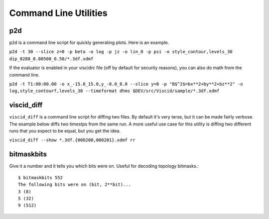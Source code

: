 Command Line Utilities
======================

p2d
---

``p2d`` is a command line script for quickly generating plots. Here is an example.

``p2d -t 30 --slice z=0 -p beta -o log -p jz -o lin_0 -p psi -o style_contour,levels_30 dip_0288_0.00500_0.50/*.3df.xdmf``

.. image:: images/p2d_dip_0288.png
    :align: center

If the evaluator is enabled in your viscidrc file (off by default for security reasons), you can also do math from the command line.

``p2d -t T1:00:00.00 -o x_-15.0_15.0,y_-8.0_8.0 --slice y=0 -p "B$^2$=bx**2+by**2+bz**2" -o log,style_contourf,levels_30 --timeformat dhms $DEV/src/Viscid/sample/*.3df.xdmf``

.. image:: images/sample_bsq.png
    :align: center

viscid_diff
-----------

``viscid_diff`` is a command line script for diffing two files. By default it's very terse, but it can be made fairly verbose. The example below diffs two timestps from the same run. A more useful use case for this utility is diffing two different runs that you expect to be equal, but you get the idea.

``viscid_diff --show *.3df.{000200,000201}.xdmf rr``

.. image:: images/viscid_diff_ex.png
    :align: center

bitmaskbits
-----------

Give it a number and it tells you which bits were on. Useful for decoding topology bitmasks.::

    $ bitmaskbits 552
    The following bits were on (bit, 2**bit)...
    3 (8)
    5 (32)
    9 (512)
